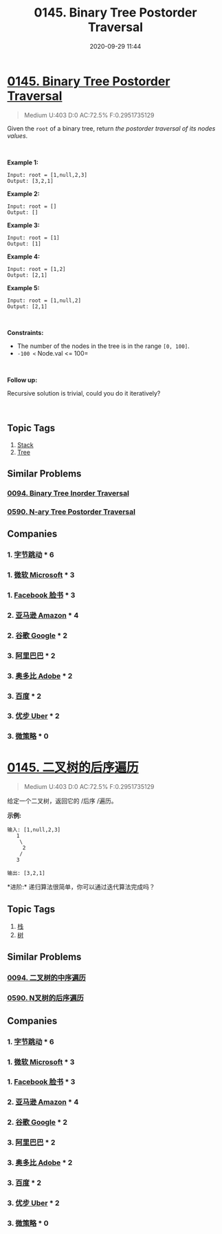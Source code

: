 #+TITLE: 0145. Binary Tree Postorder Traversal
#+DATE: 2020-09-29 11:44
#+LAST_MODIFIED: 2020-09-29 11:44
#+STARTUP: overview
#+HUGO_WEIGHT: auto
#+HUGO_AUTO_SET_LASTMOD: t
#+EXPORT_FILE_NAME: 0145-binary-tree-postorder-traversal
#+HUGO_BASE_DIR:~/G/blog
#+HUGO_SECTION: leetcode
#+HUGO_CATEGORIES:leetcode
#+HUGO_TAGS: Leetcode Algorithms Stack Tree


* [[https://leetcode.com/problems/binary-tree-postorder-traversal/][0145. Binary Tree Postorder Traversal]]
:PROPERTIES:
:VISIBILITY: children
:END:

#+begin_quote
Medium U:403 D:0 AC:72.5% F:0.2951735129
#+end_quote

Given the =root= of a binary tree, return /the postorder traversal of its nodes values/.

 

*Example 1:*

[[https://assets.leetcode.com/uploads/2020/08/28/pre1.jpg]]

#+BEGIN_EXAMPLE
  Input: root = [1,null,2,3]
  Output: [3,2,1]
#+END_EXAMPLE

*Example 2:*

#+BEGIN_EXAMPLE
  Input: root = []
  Output: []
#+END_EXAMPLE

*Example 3:*

#+BEGIN_EXAMPLE
  Input: root = [1]
  Output: [1]
#+END_EXAMPLE

*Example 4:*

[[https://assets.leetcode.com/uploads/2020/08/28/pre3.jpg]]

#+BEGIN_EXAMPLE
  Input: root = [1,2]
  Output: [2,1]
#+END_EXAMPLE

*Example 5:*

[[https://assets.leetcode.com/uploads/2020/08/28/pre2.jpg]]

#+BEGIN_EXAMPLE
  Input: root = [1,null,2]
  Output: [2,1]
#+END_EXAMPLE

 

*Constraints:*

- The number of the nodes in the tree is in the range =[0, 100]=.
- =-100 <= Node.val <= 100=

 

*Follow up:*

Recursive solution is trivial, could you do it iteratively?

 
** Topic Tags
1. [[https://leetcode.com/tag/stack/][Stack]]
2. [[https://leetcode.com/tag/tree/][Tree]]

** Similar Problems
*** [[https://leetcode.com/problems/binary-tree-inorder-traversal/][0094. Binary Tree Inorder Traversal]]
*** [[https://leetcode.com/problems/n-ary-tree-postorder-traversal/][0590. N-ary Tree Postorder Traversal]]
** Companies
*** 1. [[https://leetcode-cn.com/company/bytedance/][字节跳动]] * 6
*** 1. [[https://leetcode-cn.com/company/microsoft/][微软 Microsoft]] * 3
*** 1. [[https://leetcode-cn.com/company/facebook/][Facebook 脸书]] * 3
*** 2. [[https://leetcode-cn.com/company/amazon/][亚马逊 Amazon]] * 4
*** 2. [[https://leetcode-cn.com/company/google/][谷歌 Google]] * 2
*** 3. [[https://leetcode-cn.com/company/alibaba/][阿里巴巴]] * 2
*** 3. [[https://leetcode-cn.com/company/adobe/][奥多比 Adobe]] * 2
*** 3. [[https://leetcode-cn.com/company/baidu/][百度]] * 2
*** 3. [[https://leetcode-cn.com/company/uber/][优步 Uber]] * 2
*** 3. [[https://leetcode-cn.com/company/microstrategy/][微策略]] * 0
* [[https://leetcode-cn.com/problems/binary-tree-postorder-traversal/][0145. 二叉树的后序遍历]]
:PROPERTIES:
:VISIBILITY: folded
:END:

#+begin_quote
Medium U:403 D:0 AC:72.5% F:0.2951735129
#+end_quote

给定一个二叉树，返回它的 /后序 /遍历。

*示例:*

#+BEGIN_EXAMPLE
  输入: [1,null,2,3]  
     1
      \
       2
      /
     3 

  输出: [3,2,1]
#+END_EXAMPLE

*进阶:* 递归算法很简单，你可以通过迭代算法完成吗？
** Topic Tags
1. [[https://leetcode-cn.com/tag/stack/][栈]]
2. [[https://leetcode-cn.com/tag/tree/][树]]

** Similar Problems
*** [[https://leetcode-cn.com/problems/binary-tree-inorder-traversal/][0094. 二叉树的中序遍历]]
*** [[https://leetcode-cn.com/problems/n-ary-tree-postorder-traversal/][0590. N叉树的后序遍历]]
** Companies
*** 1. [[https://leetcode-cn.com/company/bytedance/][字节跳动]] * 6
*** 1. [[https://leetcode-cn.com/company/microsoft/][微软 Microsoft]] * 3
*** 1. [[https://leetcode-cn.com/company/facebook/][Facebook 脸书]] * 3
*** 2. [[https://leetcode-cn.com/company/amazon/][亚马逊 Amazon]] * 4
*** 2. [[https://leetcode-cn.com/company/google/][谷歌 Google]] * 2
*** 3. [[https://leetcode-cn.com/company/alibaba/][阿里巴巴]] * 2
*** 3. [[https://leetcode-cn.com/company/adobe/][奥多比 Adobe]] * 2
*** 3. [[https://leetcode-cn.com/company/baidu/][百度]] * 2
*** 3. [[https://leetcode-cn.com/company/uber/][优步 Uber]] * 2
*** 3. [[https://leetcode-cn.com/company/microstrategy/][微策略]] * 0
